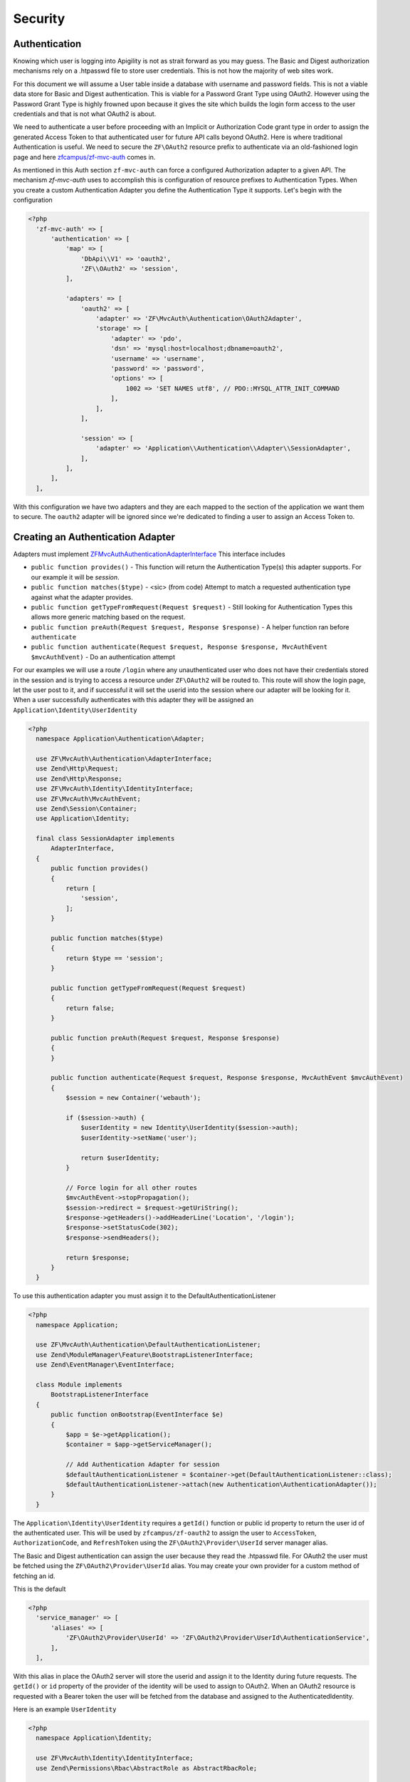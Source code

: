Security
========


Authentication
--------------

Knowing which user is logging into Apigility is not as strait forward as you may guess.  The Basic and Digest
authorization mechanisms rely on a .htpasswd file to store user credentials.  This is not how the majority
of web sites work.

For this document we will assume a User table inside a database with username and password fields.  This
is not a viable data store for Basic and Digest authentication.  This is viable for a Password Grant Type
using OAuth2.  However using the Password Grant Type is highly frowned upon because it gives the site which
builds the login form access to the user credentials and that is not what OAuth2 is about.

We need to authenticate a user before proceeding with an Implicit or Authorization Code grant type in order to
assign the generated Access Token to that authenticated user for future API calls beyond OAuth2.  Here is where
traditional Authentication is useful.  We need to secure the ``ZF\OAuth2`` resource prefix to authenticate via an
old-fashioned login page and here `zfcampus/zf-mvc-auth <https://github.com/zfcampus/zf-mvc-auth>`_ comes in.

As mentioned in this Auth section ``zf-mvc-auth`` can force a configured Authorization adapter to a given API.  The
mechanism `zf-mvc-auth` uses to accomplish this is configuration of resource prefixes to Authentication Types.  When you
create a custom Authentication Adapter you define the Authentication Type it supports.  Let's begin with the configuration

.. code-block:: php

  <?php
    'zf-mvc-auth' => [
        'authentication' => [
            'map' => [
                'DbApi\\V1' => 'oauth2',
                'ZF\\OAuth2' => 'session',
            ],

            'adapters' => [
                'oauth2' => [
                    'adapter' => 'ZF\MvcAuth\Authentication\OAuth2Adapter',
                    'storage' => [
                        'adapter' => 'pdo',
                        'dsn' => 'mysql:host=localhost;dbname=oauth2',
                        'username' => 'username',
                        'password' => 'password',
                        'options' => [
                            1002 => 'SET NAMES utf8', // PDO::MYSQL_ATTR_INIT_COMMAND
                        ],
                    ],
                ],

                'session' => [
                    'adapter' => 'Application\\Authentication\\Adapter\\SessionAdapter',
                ],
            ],
        ],
    ],

With this configuration we have two adapters and they are each mapped to the section of the application we want them to secure.
The ``oauth2`` adapter will be ignored since we're dedicated to finding a user to assign an Access Token to.


Creating an Authentication Adapter
----------------------------------

Adapters must implement `ZF\MvcAuth\Authentication\AdapterInterface <https://github.com/TomHAnderson/zf-mvc-auth/blob/master/src/Authentication/AdapterInterface.php>`_
This interface includes

* ``public function provides()`` - This function will return the Authentication Type(s) this adapter supports.  For our example it will be `session`.
* ``public function matches($type)`` - <sic> (from code) Attempt to match a requested authentication type against what the adapter provides.
* ``public function getTypeFromRequest(Request $request)`` - Still looking for Authentication Types this allows more generic matching based on the request.
* ``public function preAuth(Request $request, Response $response)`` - A helper function ran before ``authenticate``
* ``public function authenticate(Request $request, Response $response, MvcAuthEvent $mvcAuthEvent)`` - Do an authentication attempt

For our examples we will use a route ``/login`` where any unauthenticated user who does not have their credentials stored in the session
and is trying to access a resource under ``ZF\OAuth2`` will be routed to.  This route will show the login page, let the user post to it,
and if successful it will set the userid into the session where our adapter will be looking for it.  When a user
successfully authenticates with this adapter they will be assigned an ``Application\Identity\UserIdentity``

.. code-block:: php

  <?php
    namespace Application\Authentication\Adapter;

    use ZF\MvcAuth\Authentication\AdapterInterface;
    use Zend\Http\Request;
    use Zend\Http\Response;
    use ZF\MvcAuth\Identity\IdentityInterface;
    use ZF\MvcAuth\MvcAuthEvent;
    use Zend\Session\Container;
    use Application\Identity;

    final class SessionAdapter implements
        AdapterInterface,
    {
        public function provides()
        {
            return [
                'session',
            ];
        }

        public function matches($type)
        {
            return $type == 'session';
        }

        public function getTypeFromRequest(Request $request)
        {
            return false;
        }

        public function preAuth(Request $request, Response $response)
        {
        }

        public function authenticate(Request $request, Response $response, MvcAuthEvent $mvcAuthEvent)
        {
            $session = new Container('webauth');

            if ($session->auth) {
                $userIdentity = new Identity\UserIdentity($session->auth);
                $userIdentity->setName('user');

                return $userIdentity;
            }

            // Force login for all other routes
            $mvcAuthEvent->stopPropagation();
            $session->redirect = $request->getUriString();
            $response->getHeaders()->addHeaderLine('Location', '/login');
            $response->setStatusCode(302);
            $response->sendHeaders();

            return $response;
        }
    }

To use this authentication adapter you must assign it to the DefaultAuthenticationListener

.. code-block:: php

  <?php
    namespace Application;

    use ZF\MvcAuth\Authentication\DefaultAuthenticationListener;
    use Zend\ModuleManager\Feature\BootstrapListenerInterface;
    use Zend\EventManager\EventInterface;

    class Module implements
        BootstrapListenerInterface
    {
        public function onBootstrap(EventInterface $e)
        {
            $app = $e->getApplication();
            $container = $app->getServiceManager();

            // Add Authentication Adapter for session
            $defaultAuthenticationListener = $container->get(DefaultAuthenticationListener::class);
            $defaultAuthenticationListener->attach(new Authentication\AuthenticationAdapter());
        }
    }

The ``Application\Identity\UserIdentity`` requires a ``getId()`` function or public id property to return the user id of the
authenticated user.  This will be used by ``zfcampus/zf-oauth2`` to assign the user to ``AccessToken``,
``AuthorizationCode``, and ``RefreshToken`` using the ``ZF\OAuth2\Provider\UserId`` server manager alias.

The Basic and Digest authentication can assign the user because they read the .htpasswd file.  For OAuth2
the user must be fetched using the ``ZF\OAuth2\Provider\UserId`` alias.  You may create your own provider for
a custom method of fetching an id.

This is the default

.. code-block:: php

  <?php
    'service_manager' => [
        'aliases' => [
            'ZF\OAuth2\Provider\UserId' => 'ZF\OAuth2\Provider\UserId\AuthenticationService',
        ],
    ],

With this alias in place the OAuth2 server will store the userid and assign it to the Identity during future requests.
The ``getId()`` or ``id`` property of the provider
of the identity will be used to assign to OAuth2.  When an OAuth2 resource is requested with a Bearer token the user
will be fetched from the database and assigned to the AuthenticatedIdentity.

Here is an example ``UserIdentity``

.. code-block:: php

  <?php
    namespace Application\Identity;

    use ZF\MvcAuth\Identity\IdentityInterface;
    use Zend\Permissions\Rbac\AbstractRole as AbstractRbacRole;

    final class UserIdentity extends AbstractRbacRole implements IdentityInterface
    {
        protected $user;
        protected $name;

        public function __construct(array $user)
        {
            $this->user = $user;
        }

        public function getAuthenticationIdentity()
        {
            return $this->user;
        }

        public function getId()
        {
            return $this->user['id'];
        }

        public function getUser()
        {
            return $this->getAuthenticationIdentity();
        }

        public function getRoleId()
        {
            return $this->name;
        }

        // Alias for roleId
        public function setName($name)
        {
            $this->name = $name;
        }
    }


Authorization
-------------

With our adapter in place it will not secure the ZF\OAuth2 routes because they are by default secured with the
``ZF\MvcAuth\Identity\GuestIdentitiy``.  So we need to add Authorization to the application:

First we'll extend the onBootstrap we just created

.. code-block:: php

  <?php
    public function onBootstrap(EventInterface $e)
    {
        $app = $e->getApplication();
        $container = $app->getServiceManager();

        // Add Authentication Adapter for session
        $defaultAuthenticationListener = $container->get(DefaultAuthenticationListener::class);
        $defaultAuthenticationListener->attach(new Authentication\AuthenticationAdapter());

        // Add Authorization
        $eventManager = $app->getEventManager();
        $eventManager->attach(
            MvcAuthEvent::EVENT_AUTHORIZATION,
            new Authorization\AuthorizationListener(),
            100
        );
    }

And we need to create the AuthorizationListener we just configured

.. code-block:: php

  <?php
    namespace Application\Authorization;

    use ZF\MvcAuth\MvcAuthEvent;

    final class AuthorizationListener
    {
        public function __invoke(MvcAuthEvent $mvcAuthEvent)
        {
            $authorization = $mvcAuthEvent->getAuthorizationService();

            // Deny from all
            $authorization->deny();

            $authorization->addResource('Application\Controller\IndexController::index');
            $authorization->allow('guest', 'Application\Controller\IndexController::index');

            $authorization->addResource('ZF\OAuth2\Controller\Auth::authorize');
            $authorization->allow('user', 'ZF\OAuth2\Controller\Auth::authorize');
        }
    }

Now when a request is made for an implicit grant type through ``ZF\OAuth2`` our new Authentication Adapter will see the user
is not authenticated and store the user's requested url and redirect them to login where, after successfully logging in
they will be directed back to the oauth2 request.  The user will be granted access to the ``ZF\OAuth2\Controller\Auth::authorize``
resource and they will be assigned an Access Token.


Query Providers
---------------

A query provider is a class which provides a Doctrine QueryBuilder to the DoctrineResource in ``zfcampus\zf-apigility-doctrine``.
This prepared QueryBuilder is then used to fetch the entity or collection through the Doctrine Object Manager.  The same Query Provider
may be used for querying an entity or collection because when querying an entity the id from the route is assigned to the QueryBuilder
after it is fetched from the Query Provider.  For every verb (GET, POST, PATCH, etc.) your API handles through a Doctrine resource a
Query Provider may be assigned.

Query Providers are used for security and for extending the functionality of the QueryBuilder object they provide.  For instance,
given a User API resource for which only the user who owns a resource may PATCH the resource, a QueryBuilder object can assign an
``andWhere`` parameter to the QueryBuilder to specify that only the current user may fetch the resoruce

.. code-block:: php

  <?php
    final class UserPatch extends AbstractQueryProvider
    {
        public function createQuery(ResourceEvent $event, $entityClass, $parameters)
        {
            $queryBuilder = $this->getObjectManager()->createQueryBuilder();
            $queryBuilder
                ->select('row')
                ->from($entityClass, 'row')
                ->andWhere($queryBuilder->expr()->eq('row.user', ':user'))
                ->setParameter('user', $this->getAuthentication()->getIdentity()->getUser())
                ;

           return $queryBuilder;
        }
    }

The entity class we are ``select()`` from in the QueryBuilder will always be aliased as ``row``.  This is the only data which should be
returned from a QueryBuilder as a complete Doctrine object.

More complicated examples **rely on your metadata being complete**.  If your metadata defines joins to and from every join
(that is, to an inverse and to a owner entity for every relationship) you can add complicated joins to your Query Provider

.. code-block:: php

  <?php
    $queryBuilder
        ->innerJoin('row.performance', 'performance')
        ->innerJoin('performance.artist', 'artist')
        ->innerJoin('artist.artistGroup', 'artistGroup')
        ->andWhere($queryBuilder->expr()->isMemberOf(':user', 'artistGroup.user'))
        ->setParameter('user', $this->getAuthentication()->getIdentity()->getUser())
        ;


Query Create Filters
--------------------

Query Create Filters are the homolog to Query Providers but for POST requests only.  These are intended to inspect the data the user is
POSTing and if anything is incorrect to return an ``ApiProblem``.  These are not intended to correct the data.  **If an API receives data
which is incorrect it should reject the data, not try to fix it.**


.. role:: raw-html(raw)
   :format: html

.. note::
  Authored by Tom H Anderson of `API Skeletons <https://apiskeletons.com>`_.
  All rights reserved.  :raw-html:`<form style="display: inline" action="https://www.paypal.com/cgi-bin/webscr" method="post" target="_top"><input type="hidden" name="cmd" value="_s-xclick"><input type="hidden" name="hosted_button_id" value="WHR95HM3DMYAQ"><input type="image" src="https://www.paypalobjects.com/en_US/i/btn/btn_donate_LG.gif" border="0" name="submit" alt="PayPal - The safer, easier way to pay online!"><img alt="" border="0" src="https://www.paypalobjects.com/en_US/i/scr/pixel.gif" width="1" height="1"></form>`
  if you find this book useful.
